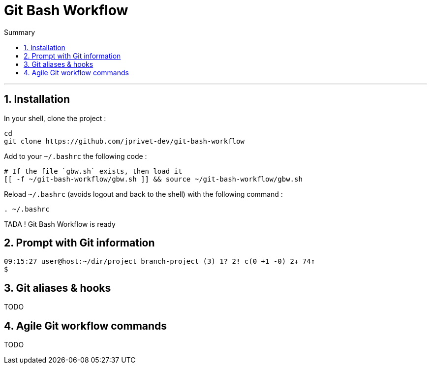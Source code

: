 :MAIN_TITLE: Git Bash Workflow
:BASHRC_PATH: ~/.bashrc
:GBW_FILE: gbw.sh
:GBW_PATH: ~/git-bash-workflow/{GBW_FILE}
:GIT_PROJECT: https://github.com/jprivet-dev/git-bash-workflow

= {MAIN_TITLE}
:numbered:
:toc: macro

:toc-title: Summary
:toclevels: 2
toc::[]

'''

== Installation

In your shell, clone the project :

[source,shell]
[subs=attributes+]
----
cd
git clone {GIT_PROJECT}
----

Add to your `{BASHRC_PATH}` the following code :

[source,shell]
[subs=attributes+]
----
# If the file `{GBW_FILE}` exists, then load it
[[ -f {GBW_PATH} ]] && source {GBW_PATH}
----

Reload `{BASHRC_PATH}` (avoids logout and back to the shell) with the following command :

[source,shell]
[subs=attributes+]
----
. {BASHRC_PATH}
----

TADA ! {MAIN_TITLE} is ready

== Prompt with Git information

:_TIME_:               09:15:27
:_USER_:               user
:_HOST_:               host
:_DIR_:                ~/dir/project
:_BRANCH_:             branch-project
:_COUNT_:              (3)
:_UNTRACKED_:          1?
:_NOT_STAGED_: 2!
:_TO_BE_COMMITTED_:    c(0 +1 -0)
:_BEHIND_:             2↓
:_AHEAD_:              74↑

[source,shell]
[subs=attributes+]
----
{_TIME_} {_USER_}@{_HOST_}:{_DIR_} {_BRANCH_} {_COUNT_} {_UNTRACKED_} {_NOT_STAGED_} {_TO_BE_COMMITTED_} {_BEHIND_} {_AHEAD_}
$
----

== Git aliases & hooks

TODO

== Agile Git workflow commands

TODO

